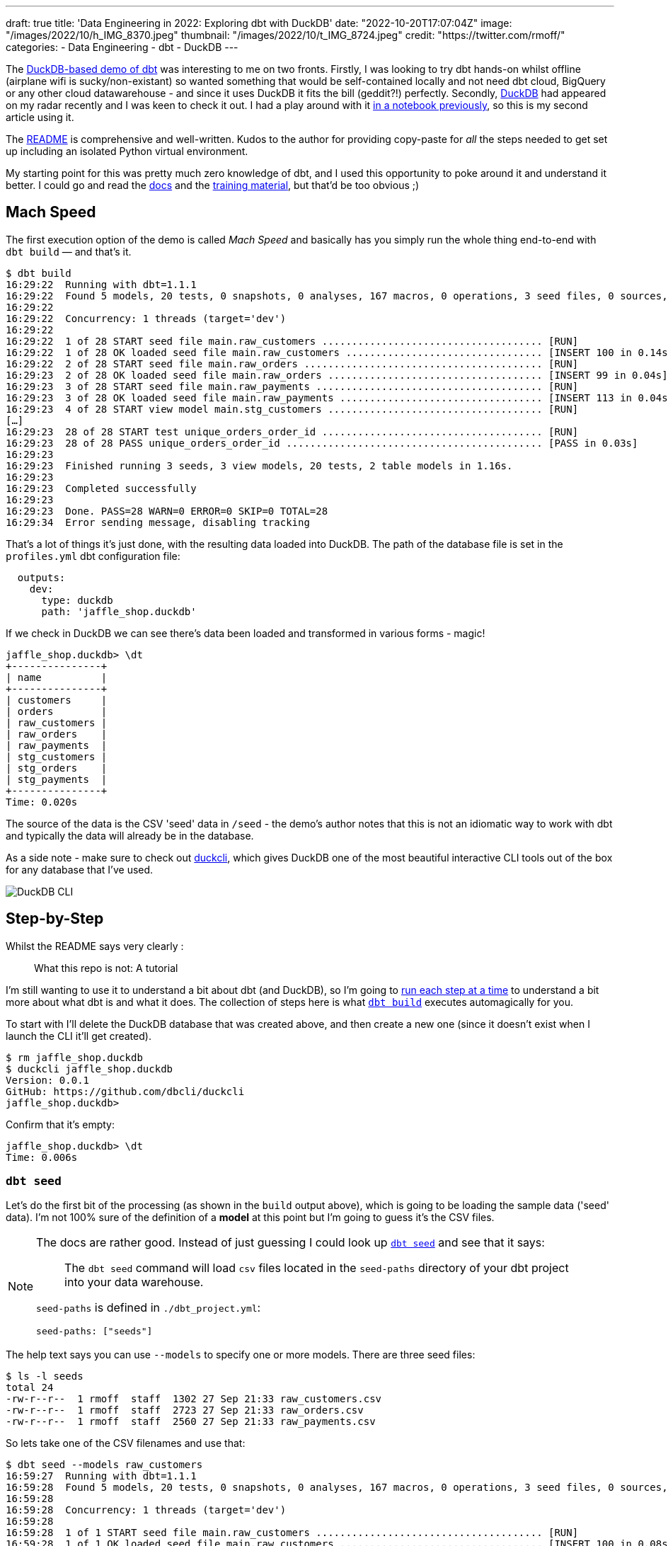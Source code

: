 ---
draft: true
title: 'Data Engineering in 2022: Exploring dbt with DuckDB'
date: "2022-10-20T17:07:04Z"
image: "/images/2022/10/h_IMG_8370.jpeg"
thumbnail: "/images/2022/10/t_IMG_8724.jpeg"
credit: "https://twitter.com/rmoff/"
categories:
- Data Engineering
- dbt
- DuckDB
---

The https://github.com/dbt-labs/jaffle_shop_duckdb[DuckDB-based demo of dbt] was interesting to me on two fronts. Firstly, I was looking to try dbt hands-on whilst offline (airplane wifi is sucky/non-existant) so wanted something that would be self-contained locally and not need dbt cloud, BigQuery or any other cloud datawarehouse - and since it uses DuckDB it fits the bill (geddit?!) perfectly. Secondly, https://duckdb.org/[DuckDB] had appeared on my radar recently and I was keen to check it out. I had a play around with it link:/2022/10/14/current-22-session-analysis-with-duckdb-and-jupyter-notebook/[in a notebook previously], so this is my second article using it.

The https://github.com/dbt-labs/jaffle_shop_duckdb/blob/duckdb/README.md[README] is comprehensive and well-written. Kudos to the author for providing copy-paste for _all_ the steps needed to get set up including an isolated Python virtual environment. 

My starting point for this was pretty much zero knowledge of dbt, and I used this opportunity to poke around it and understand it better. I could go and read the https://docs.getdbt.com/[docs] and the https://courses.getdbt.com/[training material], but that'd be too obvious ;) 

## Mach Speed

The first execution option of the demo is called _Mach Speed_ and basically has you simply run the whole thing end-to-end with `dbt build` — and that's it.

[source,sql]
----
$ dbt build
16:29:22  Running with dbt=1.1.1
16:29:22  Found 5 models, 20 tests, 0 snapshots, 0 analyses, 167 macros, 0 operations, 3 seed files, 0 sources, 0 exposures, 0 metrics
16:29:22
16:29:22  Concurrency: 1 threads (target='dev')
16:29:22
16:29:22  1 of 28 START seed file main.raw_customers ..................................... [RUN]
16:29:22  1 of 28 OK loaded seed file main.raw_customers ................................. [INSERT 100 in 0.14s]
16:29:22  2 of 28 START seed file main.raw_orders ........................................ [RUN]
16:29:23  2 of 28 OK loaded seed file main.raw_orders .................................... [INSERT 99 in 0.04s]
16:29:23  3 of 28 START seed file main.raw_payments ...................................... [RUN]
16:29:23  3 of 28 OK loaded seed file main.raw_payments .................................. [INSERT 113 in 0.04s]
16:29:23  4 of 28 START view model main.stg_customers .................................... [RUN]
[…]
16:29:23  28 of 28 START test unique_orders_order_id ..................................... [RUN]
16:29:23  28 of 28 PASS unique_orders_order_id ........................................... [PASS in 0.03s]
16:29:23
16:29:23  Finished running 3 seeds, 3 view models, 20 tests, 2 table models in 1.16s.
16:29:23
16:29:23  Completed successfully
16:29:23
16:29:23  Done. PASS=28 WARN=0 ERROR=0 SKIP=0 TOTAL=28
16:29:34  Error sending message, disabling tracking
----

That's a lot of things it's just done, with the resulting data loaded into DuckDB. The path of the database file is set in the `profiles.yml` dbt configuration file: 

[source,yaml]
----
  outputs:
    dev:
      type: duckdb
      path: 'jaffle_shop.duckdb'
----

If we check in DuckDB we can see there's data been loaded and transformed in various forms - magic! 

[source,sql]
----
jaffle_shop.duckdb> \dt
+---------------+
| name          |
+---------------+
| customers     |
| orders        |
| raw_customers |
| raw_orders    |
| raw_payments  |
| stg_customers |
| stg_orders    |
| stg_payments  |
+---------------+
Time: 0.020s
----

The source of the data is the CSV 'seed' data in `/seed` - the demo's author notes that this is not an idiomatic way to work with dbt and typically the data will already be in the database. 

As a side note - make sure to check out https://github.com/dbcli/duckcli[duckcli], which gives DuckDB one of the most beautiful interactive CLI tools out of the box for any database that I've used. 

image::/images/2022/10/SCR-20221002-ocy.png[DuckDB CLI]

## Step-by-Step

Whilst the README says very clearly : 

> What this repo is not:
> A tutorial

I'm still wanting to use it to understand a bit about dbt (and DuckDB), so I'm going to https://github.com/dbt-labs/jaffle_shop_duckdb/blob/duckdb/README.md#running-build-steps-independently[run each step at a time] to understand a bit more about what dbt is and what it does. The collection of steps here is what https://docs.getdbt.com/reference/commands/build[`dbt build`] executes automagically for you.

To start with I'll delete the DuckDB database that was created above, and then create a new one (since it doesn't exist when I launch the CLI it'll get created). 

[source,bash]
----
$ rm jaffle_shop.duckdb
$ duckcli jaffle_shop.duckdb
Version: 0.0.1
GitHub: https://github.com/dbcli/duckcli
jaffle_shop.duckdb>
----

Confirm that it's empty: 

[source,sql]
----
jaffle_shop.duckdb> \dt
Time: 0.006s
----

### `dbt seed`

Let's do the first bit of the processing (as shown in the `build` output above), which is going to be loading the sample data ('seed' data). I'm not 100% sure of the definition of a *model* at this point but I'm going to guess it's the CSV files. 

[NOTE]
====
The docs are rather good. Instead of just guessing I could look up https://docs.getdbt.com/reference/commands/seed[`dbt seed`] and see that it says: 

> The `dbt seed` command will load `csv` files located in the `seed-paths` directory of your dbt project into your data warehouse.

`seed-paths` is defined in `./dbt_project.yml`: 

[source,yaml]
----
seed-paths: ["seeds"]
----
====

The help text says you can use `--models` to specify one or more models. There are three seed files: 

[source,bash]
----
$ ls -l seeds
total 24
-rw-r--r--  1 rmoff  staff  1302 27 Sep 21:33 raw_customers.csv
-rw-r--r--  1 rmoff  staff  2723 27 Sep 21:33 raw_orders.csv
-rw-r--r--  1 rmoff  staff  2560 27 Sep 21:33 raw_payments.csv
----

So lets take one of the CSV filenames and use that:

[source,bash]
----
$ dbt seed --models raw_customers
16:59:27  Running with dbt=1.1.1
16:59:28  Found 5 models, 20 tests, 0 snapshots, 0 analyses, 167 macros, 0 operations, 3 seed files, 0 sources, 0 exposures, 0 metrics
16:59:28
16:59:28  Concurrency: 1 threads (target='dev')
16:59:28
16:59:28  1 of 1 START seed file main.raw_customers ...................................... [RUN]
16:59:28  1 of 1 OK loaded seed file main.raw_customers .................................. [INSERT 100 in 0.08s]
16:59:28
16:59:28  Finished running 1 seed in 0.17s.
16:59:28
16:59:28  Completed successfully
16:59:28
16:59:28  Done. PASS=1 WARN=0 ERROR=0 SKIP=0 TOTAL=1
16:59:28  Error sending message, disabling tracking
----

Note the `INSERT 100`. I'm guessing this is what it says on the tin - that it's inserted 100 rows. Let's check DuckDB: 

[source,sql]
----
jaffle_shop.duckdb> \dt
+---------------+
| name          |
+---------------+
| raw_customers |
+---------------+
Time: 0.018s
jaffle_shop.duckdb> select count(*) from raw_customers;
+--------------+
| count_star() |
+--------------+
| 100          |
+--------------+
1 row in set
Time: 0.007s
jaffle_shop.duckdb>
----

The table's been created by dbt, but I'm not sure using what schema definition. Here's how it looks in DuckDB:

[source,sql]
----
+-----+------------+---------+---------+------------+-------+
| cid | name       | type    | notnull | dflt_value | pk    |
+-----+------------+---------+---------+------------+-------+
| 0   | id         | INTEGER | False   | <null>     | False |
| 1   | first_name | VARCHAR | False   | <null>     | False |
| 2   | last_name  | VARCHAR | False   | <null>     | False |
+-----+------------+---------+---------+------------+-------+
----

Perhaps it just takes a best guess from the CSV file - the fields all being nullable would make sense, and the field names match the CSV header

[source,bash]
----
$ head -n1 seeds/raw_customers.csv
id,first_name,last_name
----

I wonder if dbt will overwrite the data that's there if you re-run the `seed` step. Let's muck about with the data and see what happens. 

[source,sql]
----
jaffle_shop.duckdb> update raw_customers set last_name='Astley';
+-------+
| Count |
+-------+
| 100   |
+-------+
1 row in set
Time: 0.012s

jaffle_shop.duckdb> select last_name,count(*) from raw_customers group by last_name;
+-----------+--------------+
| last_name | count_star() |
+-----------+--------------+
| Astley    | 100          |
+-----------+--------------+
1 row in set
Time: 0.011s
----

Re-run the seed step: 

[source,bash]
----
$ dbt seed --models raw_customers
17:06:50  Running with dbt=1.1.1
17:06:50  Found 5 models, 20 tests, 0 snapshots, 0 analyses, 167 macros, 0 operations, 3 seed files, 0 sources, 0 exposures, 0 metrics
17:06:50
17:06:50  Concurrency: 1 threads (target='dev')
17:06:50
17:06:50  1 of 1 START seed file main.raw_customers ...................................... [RUN]
17:06:51  1 of 1 OK loaded seed file main.raw_customers .................................. [INSERT 100 in 0.16s]
17:06:51
17:06:51  Finished running 1 seed in 0.32s.
17:06:51
17:06:51  Completed successfully
17:06:51
17:06:51  Done. PASS=1 WARN=0 ERROR=0 SKIP=0 TOTAL=1
17:06:51  Error sending message, disabling tracking
----

Check the data: 

[source,sql]
----
jaffle_shop.duckdb> select last_name,count(*) from raw_customers group by last_name;
+-----------+--------------+
| last_name | count_star() |
+-----------+--------------+
| Astley    | 100          |
+-----------+--------------+
1 row in set
Time: 0.011s
jaffle_shop.duckdb>
----

So it looks like it's not changed. BUT…if we re-launch the DuckDB CLI you'll see something different: 

[source,sql]
----
jaffle_shop.duckdb>
Goodbye!
$ duckcli jaffle_shop.duckdb
Version: 0.0.1
GitHub: https://github.com/dbcli/duckcli
jaffle_shop.duckdb> select last_name,count(*) from raw_customers group by last_name;
+-----------+--------------+
| last_name | count_star() |
+-----------+--------------+
| P.        | 7            |
| M.        | 8            |
| C.        | 7            |
| R.        | 13           |
| F.        | 5            |
| W.        | 11           |
| S.        | 3            |
| D.        | 3            |
| H.        | 11           |
| K.        | 4            |
| A.        | 6            |
| G.        | 4            |
| B.        | 5            |
| O.        | 4            |
| T.        | 2            |
| J.        | 3            |
| N.        | 2            |
| L.        | 1            |
| E.        | 1            |
+-----------+--------------+
19 rows in set
Time: 0.023s
jaffle_shop.duckdb>
----

So, the CLI queries the state of the DuckDB file as it was on launch, perhaps? But for sure, we can say that the `dbt seed` operation will reset the seed data and fix any changes that have been made. 

Let's run the rest of the seed steps (including the one we've been changing): 

[source,bash]
----
$ dbt seed
17:11:30  Running with dbt=1.1.1
17:11:30  Found 5 models, 20 tests, 0 snapshots, 0 analyses, 167 macros, 0 operations, 3 seed files, 0 sources, 0 exposures, 0 metrics
17:11:30
17:11:31  Concurrency: 1 threads (target='dev')
17:11:31
17:11:31  1 of 3 START seed file main.raw_customers ...................................... [RUN]
17:11:31  1 of 3 OK loaded seed file main.raw_customers .................................. [INSERT 100 in 0.16s]
17:11:31  2 of 3 START seed file main.raw_orders ......................................... [RUN]
17:11:31  2 of 3 OK loaded seed file main.raw_orders ..................................... [INSERT 99 in 0.08s]
17:11:31  3 of 3 START seed file main.raw_payments ....................................... [RUN]
17:11:31  3 of 3 OK loaded seed file main.raw_payments ................................... [INSERT 113 in 0.06s]
17:11:31
17:11:31  Finished running 3 seeds in 0.44s.
17:11:31
17:11:31  Completed successfully
17:11:31
17:11:31  Done. PASS=3 WARN=0 ERROR=0 SKIP=0 TOTAL=3
17:11:31  Error sending message, disabling tracking
----

Re-launch the DuckDB CLI and observe that the three seed tables now exist and have data in them:

[source,sql]
----
$ duckcli jaffle_shop.duckdb
Version: 0.0.1
GitHub: https://github.com/dbcli/duckcli
jaffle_shop.duckdb> \dt
+---------------+
| name          |
+---------------+
| raw_customers |
| raw_orders    |
| raw_payments  |
+---------------+
Time: 0.021s

jaffle_shop.duckdb> select * from raw_payments limit 1;
+----+----------+----------------+--------+
| id | order_id | payment_method | amount |
+----+----------+----------------+--------+
| 1  | 1        | credit_card    | 1000   |
+----+----------+----------------+--------+
1 row in set
Time: 0.007s
jaffle_shop.duckdb> select * from raw_customers limit 1;
+----+------------+-----------+
| id | first_name | last_name |
+----+------------+-----------+
| 1  | Michael    | P.        |
+----+------------+-----------+
1 row in set
Time: 0.007s
jaffle_shop.duckdb> select * from raw_orders limit 1;
+----+---------+------------+----------+
| id | user_id | order_date | status   |
+----+---------+------------+----------+
| 1  | 1       | 2018-01-01 | returned |
+----+---------+------------+----------+
1 row in set
Time: 0.067s
----

Using DBeaver you can open the DuckDB database and visualise the tables with their FK relationships (I added these; they're not defined by default)

image::/images/2022/10/SCR-20221011-n9u.png[DuckDB ERD]

'''

The next bit we'll poke at, based on the https://docs.getdbt.com/reference/commands/build[`build`] docs is `dbt run`. 

But before we quite get to that, https://docs.getdbt.com/reference/commands/run[the docs] for `dbt run` say in turn: 

> `dbt run` executes compiled sql model files against the current `target` database

Which makes me think it would be interesting to first check out https://docs.getdbt.com/reference/commands/compile[`dbt compile`]. 

### `dbt compile` 

> `dbt compile` generates executable SQL from source `model`, `test`, and `analysis` files. You can find these compiled SQL files in the `target/` directory of your dbt project.

I noted that `target/` is in the `.gitignore` so I figure can be deleted (from being created in the  `dbt build` above) and then observed to see the output in each step. 

[source,bash]
----
$ rm -rf target
----

Whilst there are three source file types described above (`model`, `test`, and `analysis`) I only see `/models` present (the paths, as before, are defined in `dbt_project.yml`): 

[source,bash]
----
$ ls -l models tests analysis
ls: analysis: No such file or directory
ls: tests: No such file or directory
models:
total 40
-rw-r--r--  1 rmoff  staff  1195 27 Sep 21:33 customers.sql
-rw-r--r--  1 rmoff  staff  1068 27 Sep 21:33 docs.md
-rw-r--r--  1 rmoff  staff   970 27 Sep 21:33 orders.sql
-rw-r--r--  1 rmoff  staff   272 27 Sep 21:33 overview.md
-rw-r--r--  1 rmoff  staff  2311 27 Sep 21:33 schema.yml
drwxr-xr-x  6 rmoff  staff   192 27 Sep 21:33 staging
----

Let's compile one of the models. If I take a look at the top of `customers.sql` it's clearly referencing something else: 

[source,sql]
----
$ head models/customers.sql
with customers as (

    select * from {{ ref('stg_customers') }}

),
[…]
----

So where's `stg_customers` defined? In `models/staging/stg_customers.sql`: 

[source,sql]
----
with source as (

    {#-
    Normally we would select from the table here, but we are using seeds to load
    our data in this project
    #}
    select * from {{ ref('raw_customers') }}

),

renamed as (

    select
        id as customer_id,
        first_name,
        last_name

    from source

)

select * from renamed
----

So this pulls from the `raw_customers` that was loaded in the seed step and changes a column name (`id` to `customer_id`). Let's `dbt compile` it and see what happens. 

[source,bash]
----
$ dbt compile --model models/staging/stg_customers.sql
16:14:53  Running with dbt=1.1.1
16:14:53  Partial parse save file not found. Starting full parse.
16:14:54  Found 5 models, 20 tests, 0 snapshots, 0 analyses, 167 macros, 0 operations, 3 seed files, 0 sources, 0 exposures, 0 metrics
16:14:54
16:14:54  Concurrency: 1 threads (target='dev')
16:14:54
16:14:54  Done.
----

If we head over to `target/` (which we removed before the compile, so whatever we see was created by this step) we see a bunch of new content: 

[source,bash]
----
$ ls -lR target
total 984
drwxr-xr-x  3 rmoff  staff      96 11 Oct 17:14 compiled
-rw-r--r--  1 rmoff  staff   23490 11 Oct 17:14 graph.gpickle
-rw-r--r--  1 rmoff  staff  239522 11 Oct 17:14 manifest.json
-rw-r--r--  1 rmoff  staff  232476 11 Oct 17:14 partial_parse.msgpack
-rw-r--r--  1 rmoff  staff    2077 11 Oct 17:14 run_results.json

target/compiled:
total 0
drwxr-xr-x  3 rmoff  staff  96 11 Oct 17:14 jaffle_shop

target/compiled/jaffle_shop:
total 0
drwxr-xr-x  3 rmoff  staff  96 11 Oct 17:14 models

target/compiled/jaffle_shop/models:
total 0
drwxr-xr-x  4 rmoff  staff  128 11 Oct 17:14 staging

target/compiled/jaffle_shop/models/staging:
total 8
drwxr-xr-x  4 rmoff  staff  128 11 Oct 17:14 schema.yml
-rw-r--r--  1 rmoff  staff  202 11 Oct 17:14 stg_customers.sql

target/compiled/jaffle_shop/models/staging/schema.yml:
total 16
-rw-r--r--  1 rmoff  staff   96 11 Oct 17:14 not_null_stg_customers_customer_id.sql
-rw-r--r--  1 rmoff  staff  187 11 Oct 17:14 unique_stg_customers_customer_id.sql
----

If we look at the compiled version of the `compiled/jaffle_shop/models/staging/stg_customers.sql` model that we saw above you'll see the reference is now resolved, with the rest of the file remaining the same: 

[source,sql]
----
with source as (
    select * from "main"."main"."raw_customers"

),

renamed as (

    select
        id as customer_id,
        first_name,
        last_name

    from source

)

select * from renamed
----

Another SQL file that you'll notice has appeared is under `target/compiled/jaffle_shop/models/staging/schema.yml` (yes it's a folder, even if its got a `.yml` extension, welcome to UNIX):

[source,bash]
----
$ ls -lR target/compiled/jaffle_shop/models/staging/schema.yml
total 16
-rw-r--r--  1 rmoff  staff   96 11 Oct 17:14 not_null_stg_customers_customer_id.sql
-rw-r--r--  1 rmoff  staff  187 11 Oct 17:14 unique_stg_customers_customer_id.sql
----

These two SQL files look like they're to check two different constraints (NOT NULL and uniqueness): 

[source,sql]
----
$ head target/compiled/jaffle_shop/models/staging/schema.yml/*
==> target/compiled/jaffle_shop/models/staging/schema.yml/not_null_stg_customers_customer_id.sql <==

select customer_id
from "main"."main"."stg_customers"
where customer_id is null

==> target/compiled/jaffle_shop/models/staging/schema.yml/unique_stg_customers_customer_id.sql <==

select
    customer_id as unique_field,
    count(*) as n_records

from "main"."main"."stg_customers"
where customer_id is not null
----

But where are these constraints defined? It's not in the `staging/stg_customers.sql` because we saw that above and there was no DDL there. Instead the clue is in the name of the folder - `staging/schema.yml`. If we head back to the `models` folder and look at `staging/schema.yml` we'll see the constraints defined in YAML: 

[source,yaml]
----
$ cat models/staging/schema.yml
version: 2

models:
  - name: stg_customers
    columns:
      - name: customer_id
        tests:
          - unique
          - not_null
[…]
----

So this is starting to come together (_it would still be easier to learn if I just read the docs instead of reverse engineering this stuff…but that's how I learn by poking things and see what yelps 🤷‍♂️_): the `schema.yml` defines the names of the objects in a schema folder (my assumption is that `staging` is seen as a schema, and the parent folder under `models` another schema), and then the `.sql` files in that folder define the objects themselves and their derivations from their source. The source is referenced and resolved and compilation time. 

The only other files under `target/` at this point look like runtime info, metadata, and other such stuff. For example, here's `run_results.json`:

[source,javascript]
----
$ jq '.' target/run_results.json
{
  "metadata": {
    "dbt_schema_version": "https://schemas.getdbt.com/dbt/run-results/v4.json",
    "dbt_version": "1.1.1",
    "generated_at": "2022-10-11T16:14:54.519780Z",
    "invocation_id": "3363ffe7-90aa-4fc1-9a4b-306b180414b8",
    "env": {}
  },
  "results": [
    {
      "status": "success",
      "timing": [
        {
          "name": "compile",
          "started_at": "2022-10-11T16:14:54.419911Z",
          "completed_at": "2022-10-11T16:14:54.423616Z"
        },
[…]
----

### `dbt run`

Having poked around what goes on during compilation, let's look at https://docs.getdbt.com/reference/commands/run[`dbt run`]. Before I do that I'll just double-check the state of the database first: 

[source,bash]
----
$ duckdb jaffle_shop.duckdb -c show
┌───────────────┬────────────────────────────────────────┬──────────────────────────────────────┬───────────┐
│  table_name   │              column_names              │             column_types             │ temporary │
├───────────────┼────────────────────────────────────────┼──────────────────────────────────────┼───────────┤
│ raw_customers │ [first_name, id, last_name]            │ [VARCHAR, INTEGER, VARCHAR]          │ false     │
│ raw_orders    │ [id, order_date, status, user_id]      │ [INTEGER, DATE, VARCHAR, INTEGER]    │ false     │
│ raw_payments  │ [amount, id, order_id, payment_method] │ [INTEGER, INTEGER, INTEGER, VARCHAR] │ false     │
└───────────────┴────────────────────────────────────────┴──────────────────────────────────────┴───────────┘
----

Only the seed tables are there, as we'd expect (from the `dbt seed` step; the `dbt compile` doesn't execute any data movement). Now we `run` - I'm going to run it just for one of the models (`customers`) to start with: 

[source,bash]
----
dbt run --models raw_customers
----

The response to doing something daft (running the `raw_customers` model, instead of `customers`) is pleasingly forgiving (`[WARNING]: Nothing to do`) and informative (`Try checking your model configs and model specification args`): 

[source,bash]
----
$ dbt run --models raw_customers
09:39:14  Running with dbt=1.1.1
09:39:14  Found 5 models, 20 tests, 0 snapshots, 0 analyses, 167 macros, 0 operations, 3 seed files, 0 sources, 0 exposures, 0 metrics
09:39:14
09:39:14  [WARNING]: Nothing to do. Try checking your model configs and model specification args
----

Let's try the correct one: 

[source,bash]
----
$ dbt run --models customers
09:40:59  Running with dbt=1.1.1
09:41:00  Found 5 models, 20 tests, 0 snapshots, 0 analyses, 167 macros, 0 operations, 3 seed files, 0 sources, 0 exposures, 0 metrics
09:41:00
09:41:00  Concurrency: 1 threads (target='dev')
09:41:00
09:41:00  1 of 1 START table model main.customers ........................................ [RUN]
09:41:00  1 of 1 ERROR creating table model main.customers ............................... [ERROR in 0.05s]
09:41:00
09:41:00  Finished running 1 table model in 0.18s.
09:41:00
09:41:00  Completed with 1 error and 0 warnings:
09:41:00
09:41:00  Runtime Error in model customers (models/customers.sql)
09:41:00    Catalog Error: Table with name stg_customers does not exist!
09:41:00    Did you mean "raw_customers"?
09:41:00
09:41:00  Done. PASS=0 WARN=0 ERROR=1 SKIP=0 TOTAL=1
----

Agh, still not quite there. There's probably a reason the docs exist. 

`Table with name stg_customers does not exist` tells us that `stg_customers` is needed first, so let's cross our fingers for third-time-lucky: 

[source,bash]
----
$ dbt run --models stg_customers
09:49:04  Running with dbt=1.1.1
09:49:04  Found 5 models, 20 tests, 0 snapshots, 0 analyses, 167 macros, 0 operations, 3 seed files, 0 sources, 0 exposures, 0 metrics
09:49:04
09:49:04  Concurrency: 1 threads (target='dev')
09:49:04
09:49:04  1 of 1 START view model main.stg_customers ..................................... [RUN]
09:49:04  1 of 1 OK created view model main.stg_customers ................................ [OK in 0.07s]
09:49:04
09:49:04  Finished running 1 view model in 0.18s.
09:49:04
09:49:04  Completed successfully
09:49:04
09:49:04  Done. PASS=1 WARN=0 ERROR=0 SKIP=0 TOTAL=1
----

🎉🎉

It's almost like flailing around without reading the docs can be productive 🤔

If we look at what's changed in the local folder we can see a few interesting things: 

[source,bash]
----
$ find . -mtime -5m -print
.
./target/graph.gpickle
./target/compiled/jaffle_shop/models/staging/stg_customers.sql
./target/run_results.json
./target/manifest.json
./target/run/jaffle_shop/models
./target/run/jaffle_shop/models/staging
./target/run/jaffle_shop/models/staging/stg_customers.sql
./jaffle_shop.duckdb.wal
./jaffle_shop.duckdb
./logs/dbt.log
----

There's the same `./target/compiled/jaffle_shop/models/staging/stg_customers.sql` which we saw above when we ran `dbt compile` -- although its timestamp shows that it was updated when we just ran `dbt run`. Alongside this `./target/compiled` file there a `./target/run` of the same name

[source,sql]
----
$ cat ./target/run/jaffle_shop/models/staging/stg_customers.sql

  create view "main"."stg_customers__dbt_tmp" as (
    with source as (
    select * from "main"."main"."raw_customers"

),

renamed as (

    select
        id as customer_id,
        first_name,
        last_name

    from source

)

select * from renamed
  );
----

You'll notice here that we've actually got some DML: `create view … as`. Other than that, the `run` version of the SQL is the same as the `compile` version. If we head over to DuckDB we can see there's now a view which performs the described transformation (rename `id` to `customer_id`): 

[source,sql]
----
jaffle_shop.duckdb> select table_name, table_type from information_schema.tables;
+---------------+------------+
| table_name    | table_type |
+---------------+------------+
| raw_payments  | BASE TABLE |
| raw_customers | BASE TABLE |
| raw_orders    | BASE TABLE |
| stg_customers | VIEW       |
+---------------+------------+
4 rows in set

jaffle_shop.duckdb> select definition from pg_views where viewname='stg_customers';
+-------------------------------------------------------------------------------------------------------------------------------------------------+
| definition                                                                                                                                      |
+-------------------------------------------------------------------------------------------------------------------------------------------------+
| /* {"app": "dbt", "dbt_version": "1.1.1", "profile_name": "jaffle_shop", "target_name": "dev", "node_id": "model.jaffle_shop.stg_customers"} */ |
|   create view "main"."stg_customers__dbt_tmp" as (                                                                                              |
|     with source as (                                                                                                                            |
|     select * from "main"."main"."raw_customers"                                                                                                 |
| ),                                                                                                                                              |
| renamed as (                                                                                                                                    |
|     select                                                                                                                                      |
|         id as customer_id,                                                                                                                      |
|         first_name,                                                                                                                             |
|         last_name                                                                                                                               |
|     from source                                                                                                                                 |
| )                                                                                                                                               |
| select * from renamed                                                                                                                           |
|   );                                                                                                                                            |
| ;                                                                                                                                               |
+-------------------------------------------------------------------------------------------------------------------------------------------------+
1 row in set
Time: 0.012s

jaffle_shop.duckdb> select customer_id, first_name, last_name from stg_customers using sample 1;
+-------------+------------+-----------+
| customer_id | first_name | last_name |
+-------------+------------+-----------+
| 84          | Christina  | R.        |
+-------------+------------+-----------+
1 row in set
Time: 0.016s
----

Now I'll run the other two staging tables which will also create views. The `stg_orders` is the same as customers with just a change to the `id` field name. `stg_payments` also applies a transform to a currency field in the data:

[source,sql]
----
    select
        […]
        -- `amount` is currently stored in cents, so we convert it to dollars
        amount / 100 as amount
        […]
----

Whereas before I used the name of the model, https://docs.getdbt.com/reference/node-selection/syntax#examples[per the docs] you can also specify a folder of models (`--models staging`). 

NOTE: `--models` is deprecated in favour of `--select`

[source,sql]
----
dbt run --models staging
10:48:11  Running with dbt=1.1.1
10:48:11  Found 5 models, 20 tests, 0 snapshots, 0 analyses, 167 macros, 0 operations, 3 seed files, 0 sources, 0 exposures, 0 metrics
10:48:11
10:48:11  Concurrency: 1 threads (target='dev')
10:48:11
10:48:11  1 of 3 START view model main.stg_customers ..................................... [RUN]
10:48:11  1 of 3 OK created view model main.stg_customers ................................ [OK in 0.09s]
10:48:11  2 of 3 START view model main.stg_orders ........................................ [RUN]
10:48:11  2 of 3 OK created view model main.stg_orders ................................... [OK in 0.04s]
10:48:11  3 of 3 START view model main.stg_payments ...................................... [RUN]
10:48:11  3 of 3 OK created view model main.stg_payments ................................. [OK in 0.06s]
10:48:11
10:48:11  Finished running 3 view models in 0.30s.
10:48:11
10:48:11  Completed successfully
10:48:11
10:48:11  Done. PASS=3 WARN=0 ERROR=0 SKIP=0 TOTAL=3
----

Now we've got three views in DuckDB representing the staging models over the raw seed data:

[source,sql]
----
$ duckdb jaffle_shop.duckdb -c "select table_name, table_type from information_schema.tables;"
┌───────────────┬────────────┐
│  table_name   │ table_type │
├───────────────┼────────────┤
│ raw_payments  │ BASE TABLE │
│ raw_customers │ BASE TABLE │
│ raw_orders    │ BASE TABLE │
│ stg_orders    │ VIEW       │
│ stg_customers │ VIEW       │
│ stg_payments  │ VIEW       │
└───────────────┴────────────┘
----

So that's staging run. dbt creates views here because that's the https://docs.getdbt.com/docs/build/materializations[materialization config] that's specified in the `dbt_project.yml`: 

[source,yaml]
----
[…]
models:
  jaffle_shop:
      materialized: table
      staging:
        materialized: view
----

Let's now take a look at the main models that build tables from staging. 

#### The Main Models: `customers.sql`

Looking at https://github.com/dbt-labs/jaffle_shop_duckdb/blob/duckdb/models/customers.sql[this model's SQL] you can see that calculates several aggregates by customer: 

* From **order data** (earliest & most recent order date, number of orders)
* From **payment data** (total amount paid)

and builds a table of all customers with order and payment data where it exists (`LEFT JOIN`). 

Let's run it. 

[source,bash]
----
$ dbt run --select customers
13:39:39  Running with dbt=1.1.1
13:39:39  Found 5 models, 20 tests, 0 snapshots, 0 analyses, 167 macros, 0 operations, 3 seed files, 0 sources, 0 exposures, 0 metrics
13:39:39
13:39:39  Concurrency: 1 threads (target='dev')
13:39:39
13:39:39  1 of 1 START table model main.customers ........................................ [RUN]
13:39:39  1 of 1 OK created table model main.customers ................................... [OK in 0.10s]
13:39:39
13:39:39  Finished running 1 table model in 0.31s.
13:39:39
13:39:39  Completed successfully
13:39:39
13:39:39  Done. PASS=1 WARN=0 ERROR=0 SKIP=0 TOTAL=1
----

over in DuckDB we have a nice `customers` table populated for us: 

[source,sql]
----
jaffle_shop.duckdb> select table_name, table_type from information_schema.tables;
+---------------+------------+
| table_name    | table_type |
+---------------+------------+
| raw_orders    | BASE TABLE |
| raw_customers | BASE TABLE |
| raw_payments  | BASE TABLE |
| customers     | BASE TABLE |
| stg_payments  | VIEW       |
| stg_customers | VIEW       |
| stg_orders    | VIEW       |
+---------------+------------+
7 rows in set
Time: 0.019s

jaffle_shop.duckdb> describe customers;
+-----+-------------------------+---------+---------+------------+-------+
| cid | name                    | type    | notnull | dflt_value | pk    |
+-----+-------------------------+---------+---------+------------+-------+
| 0   | customer_id             | INTEGER | False   | <null>     | False |
| 1   | first_name              | VARCHAR | False   | <null>     | False |
| 2   | last_name               | VARCHAR | False   | <null>     | False |
| 3   | first_order             | DATE    | False   | <null>     | False |
| 4   | most_recent_order       | DATE    | False   | <null>     | False |
| 5   | number_of_orders        | BIGINT  | False   | <null>     | False |
| 6   | customer_lifetime_value | HUGEINT | False   | <null>     | False |
+-----+-------------------------+---------+---------+------------+-------+
Time: 0.008s

jaffle_shop.duckdb> select * from customers using sample 5;
+-------------+------------+-----------+-------------+-------------------+------------------+-------------------------+
| customer_id | first_name | last_name | first_order | most_recent_order | number_of_orders | customer_lifetime_value |
+-------------+------------+-----------+-------------+-------------------+------------------+-------------------------+
| 67          | Michael    | H.        | <null>      | <null>            | <null>           | <null>                  |
| 35          | Sara       | T.        | 2018-02-21  | 2018-03-21        | 2                | 34                      |
| 12          | Amy        | D.        | 2018-03-03  | 2018-03-03        | 1                | 4                       |
| 52          | Laura      | F.        | 2018-03-23  | 2018-03-23        | 1                | 27                      |
| 94          | Gregory    | H.        | 2018-01-04  | 2018-01-29        | 2                | 24                      |
+-------------+------------+-----------+-------------+-------------------+------------------+-------------------------+
5 rows in set
Time: 0.012s

jaffle_shop.duckdb> select count(*) from customers;
+--------------+
| count_star() |
+--------------+
| 100          |
+--------------+
1 row in set
Time: 0.009s
jaffle_shop.duckdb>
----

#### The Main Models: `orders.sql`

https://github.com/dbt-labs/jaffle_shop_duckdb/blob/duckdb/models/orders.sql[The orders.sql model] is not quite as straight forward. Check out the first line of it

[source,sql]
----
{% set payment_methods = ['credit_card', 'coupon', 'bank_transfer', 'gift_card'] %}
----

What SQL-devil magic is this?!

++++
<div class="tenor-gif-embed" data-postid="16135803" data-share-method="host" data-aspect-ratio="1.25" data-width="100%"><a href="https://tenor.com/view/friends-joey-scared-terrified-horrified-gif-16135803">Friends Joey GIF</a>from <a href="https://tenor.com/search/friends-gifs">Friends GIFs</a></div> <script type="text/javascript" async src="https://tenor.com/embed.js"></script>
++++

Well it turns out that you can super-charge SQL by adding https://docs.getdbt.com/docs/build/jinja-macros[Jinja] to it. _Which when you hear it on a podcast sounds exactly like 'Ginger' and is really confusing._

The particular snippet above (`payment_methods`) is actually used in https://docs.getdbt.com/docs/build/jinja-macros#jinja[the doc page] as an example. It explains that, as seen later in the model, the variable `payment_methods` can then be iterated over:

[source,sql]
----
{% for payment_method in payment_methods %}
sum(case when payment_method = '{{payment_method}}' then amount end) as {{payment_method}}_amount,
{% endfor %}
----

to generate the desired SQL: 

[source,sql]
----
sum(case when payment_method = 'bank_transfer' then amount end) as bank_transfer_amount,
sum(case when payment_method = 'credit_card' then amount end) as credit_card_amount,
sum(case when payment_method = 'gift_card' then amount end) as gift_card_amount,
----

This is pretty smart. We _could_ just write the SQL directly itself, but what happens when we start taking cheques and cryptocurrencies for payment? We either end up copy-and-pasting and search & replace on this line twice: 

[source,sql]
----
sum(case when payment_method = 'cheque' then amount end) as cheque_amount,
sum(case when payment_method = 'crypto' then amount end) as crypto_amount,
----

which is fiddly and error prone. In addition if you look further down the model's SQL you can see that the variable is used again: 

[source,sql]
----
{% for payment_method in payment_methods -%}
  order_payments.{{ payment_method }}_amount,
{% endfor -%}
----

So now your chances of making errors is even more so because you need to work out all the places in the SQL has appeared, and no way of telling which fields need replicating without knowing the code logic closely. 

Alternatively, we just add them once to the nicely obvious and declared enum: 

[source,sql]
----
{% set payment_methods = ['cheque','crypto','credit_card', 'coupon', 'bank_transfer', 'gift_card'] %}
----

Pretty smart huh. 

++++
<div class="tenor-gif-embed" data-postid="16733420" data-share-method="host" data-aspect-ratio="1.40351" data-width="100%"><a href="https://tenor.com/view/thumbs-up-friends-approve-gif-16733420">Thumbs Up Friends GIF</a>from <a href="https://tenor.com/search/thumbs+up-gifs">Thumbs Up GIFs</a></div> <script type="text/javascript" async src="https://tenor.com/embed.js"></script>
++++

This is where `dbt compile` comes into its own too. It was useful above to understand a bit more about the flow of things, but here it's going to let us take the model and check how the Jinja will resolve into SQL: 

[source,bash]
----
$ dbt compile --select orders
15:13:58  Running with dbt=1.1.1
15:13:58  Found 5 models, 20 tests, 0 snapshots, 0 analyses, 167 macros, 0 operations, 3 seed files, 0 sources, 0 exposures, 0 metrics
15:13:58
15:13:58  Concurrency: 1 threads (target='dev')
15:13:58
15:13:58  Done.
----

[source,sql]
----
$ cat target/compiled/jaffle_shop/models/orders.sql
[…]

order_payments as (

    select
        order_id,

        sum(case when payment_method = 'cheque' then amount else 0 end) as cheque_amount,
        sum(case when payment_method = 'crypto' then amount else 0 end) as crypto_amount,
        sum(case when payment_method = 'credit_card' then amount else 0 end) as credit_card_amount,
        sum(case when payment_method = 'coupon' then amount else 0 end) as coupon_amount,
        sum(case when payment_method = 'bank_transfer' then amount else 0 end) as bank_transfer_amount,
        sum(case when payment_method = 'gift_card' then amount else 0 end) as gift_card_amount,
        sum(amount) as total_amount
[…]
    select
        orders.order_id,
        orders.customer_id,
        orders.order_date,
        orders.status,
        order_payments.cheque_amount,
        order_payments.crypto_amount,
        order_payments.credit_card_amount,
        order_payments.coupon_amount,
        order_payments.bank_transfer_amount,
        order_payments.gift_card_amount,
        order_payments.total_amount as amount
[…]
----

There's a nice https://docs.getdbt.com/docs/build/jinja-macros#dbtonic-jinja[note in the docs] about a _dbtonic_ approach to the use of Jinja (_this is nothing to do with Gin, but a nice nod to the_ pythonic _concept_) which is worth a read including strong advice to +++<del>+++not be a smartarse+++</del>+++ https://docs.getdbt.com/docs/build/jinja-macros#favor-readability-over--ness[favour readability over DRY-ness]. 

### `dbt run` 

Now that we've understood how all of this works, let's run it all: 

[source,bash]
----
$ dbt run
15:51:46  Running with dbt=1.1.1
15:51:46  Found 5 models, 20 tests, 0 snapshots, 0 analyses, 167 macros, 0 operations, 3 seed files, 0 sources, 0 exposures, 0 metrics
15:51:46
15:51:46  Concurrency: 1 threads (target='dev')
15:51:46
15:51:46  1 of 5 START view model main.stg_customers ..................................... [RUN]
15:51:46  1 of 5 OK created view model main.stg_customers ................................ [OK in 0.11s]
15:51:46  2 of 5 START view model main.stg_orders ........................................ [RUN]
15:51:47  2 of 5 OK created view model main.stg_orders ................................... [OK in 0.06s]
15:51:47  3 of 5 START view model main.stg_payments ...................................... [RUN]
15:51:47  3 of 5 OK created view model main.stg_payments ................................. [OK in 0.07s]
15:51:47  4 of 5 START table model main.customers ........................................ [RUN]
15:51:47  4 of 5 OK created table model main.customers ................................... [OK in 0.09s]
15:51:47  5 of 5 START table model main.orders ........................................... [RUN]
15:51:47  5 of 5 OK created table model main.orders ...................................... [OK in 0.05s]
15:51:47
15:51:47  Finished running 3 view models, 2 table models in 0.54s.
15:51:47
15:51:47  Completed successfully
15:51:47
15:51:47  Done. PASS=5 WARN=0 ERROR=0 SKIP=0 TOTAL=5
----

We end up with two final tables built and populated from this, `customers` and `orders`

[source,bash]
----
$ duckdb jaffle_shop.duckdb -c "select table_name, table_type from information_schema.tables;"
┌───────────────┬────────────┐
│  table_name   │ table_type │
├───────────────┼────────────┤
│ orders        │ BASE TABLE │
│ customers     │ BASE TABLE │
[…]
└───────────────┴────────────┘
----

## Wrapping up…

So that was fun. Slightly back-to-front, but fun nonetheless. 

dbt gives us a nice way to use SQL to declare the transformations that we'd like to do on our data. It's predicated on your data being in place already -- https://rmoff.net/2022/10/02/data-engineering-in-2022-architectures-terminology/[it's the T of the ELT/ETL process].

With dozens of https://docs.getdbt.com/docs/supported-data-platforms[adaptors] you can use the same build platform but with different targets. I can see the appeal of this massively both as a way early in a project to evaluate different data stores side-by-side, as well as later on in a project as technology perhaps evolves to the point that you want to move your workload elsewhere. 

## Learning More

* https://docs.getdbt.com/docs/introduction[dbt Documentation]
* https://courses.getdbt.com/collections[dbt Training]
* https://docs.getdbt.com/community/join[dbt Community]


